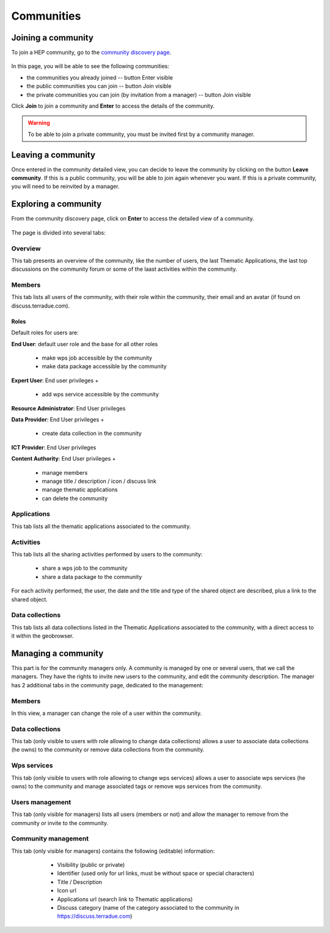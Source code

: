 .. _community:

Communities
===========

Joining a community
-------------------

To join a HEP community, go to the `community discovery page <https://hydrology-tep.eu/#!communities>`_.

.. figure:: ../includes/communities.png
	:align: center
	:width: 30%
	:figclass: img-container-border

In this page, you will be able to see the following communities:

- the communities you already joined -- button Enter visible
- the public communities you can join -- button Join visible
- the private communities you can join (by invitation from a manager) -- button Join visible

Click **Join** to join a community and **Enter** to access the details of the community.

.. WARNING::
	 To be able to join a private community, you must be invited first by a community manager.

Leaving a community
-------------------

Once entered in the community detailed view, you can decide to leave the community by clicking on the button **Leave community**.
If this is a public community, you will be able to join again whenever you want.
If this is a private community, you will need to be reinvited by a manager.

Exploring a community
---------------------

From the community discovery page, click on **Enter** to access the detailed view of a community.

.. figure:: ../includes/community.png
	:width: 30%
	:figclass: img-border

The page is divided into several tabs:

Overview
~~~~~~~~

This tab presents an overview of the community, like the number of users, the last Thematic Applications, the last top discussions on the community forum or some of the laast activities within the community.

Members
~~~~~~~

This tab lists all users of the community, with their role within the community, their email and an avatar (if found on discuss.terradue.com).

.. figure:: ../includes/community_members.png
	:width: 30%
	:figclass: img-border

Roles
`````

Default roles for users are:

**End User**: default user role and the base for all other roles

    - make wps job accessible by the community
    - make data package accessible by the community

**Expert User**: End user privileges + 

    - add wps service accessible by the community

**Resource Administrator**: End User privileges

**Data Provider**: End User privileges + 

    - create data collection in the community

**ICT Provider**: End User privileges

**Content Authority**: End User privileges +

    - manage members
    - manage title / description / icon / discuss link
    - manage thematic applications
    - can delete the community

Applications
~~~~~~~~~~~~

This tab lists all the thematic applications associated to the community.

Activities
~~~~~~~~~~

This tab lists all the sharing activities performed by users to the community:

	- share a wps job to the community
	- share a data package to the community

For each activity performed, the user, the date and the title and type of the shared object are described, plus a link to the shared object.

Data collections
~~~~~~~~~~~~~~~~

This tab lists all data collections listed in the Thematic Applications associated to the community, with a direct access to it within the geobrowser.

Managing a community
--------------------

This part is for the community managers only.
A community is managed by one or several users, that we call the managers. They have the rights to invite new users to the community, and edit the community description.
The manager has 2 additional tabs in the community page, dedicated to the management:

Members
~~~~~~~

In this view, a manager can change the role of a user within the community.

Data collections
~~~~~~~~~~~~~~~~

This tab (only visible to users with role allowing to change data collections) allows a user to associate data collections (he owns) to the community or remove data collections from the community.

Wps services
~~~~~~~~~~~~

This tab (only visible to users with role allowing to change wps services) allows a user to associate wps services (he owns) to the community and manage associated tags or remove wps services from the community.

Users management
~~~~~~~~~~~~~~~~

This tab (only visible for managers) lists all users (members or not) and allow the manager to remove from the community or invite to the community.

Community management
~~~~~~~~~~~~~~~~~~~~

This tab (only visible for managers) contains the following (editable) information:

 	- Visibility (public or private)
 	- Identifier (used only for url links, must be without space or special characters)
 	- Title / Description
 	- Icon url
 	- Applications url (search link to Thematic applications)
 	- Discuss category (name of the category associated to the community in https://discuss.terradue.com)
 	
 .. figure:: ../includes/community_management.png
	:width: 30%
	:figclass: img-border

